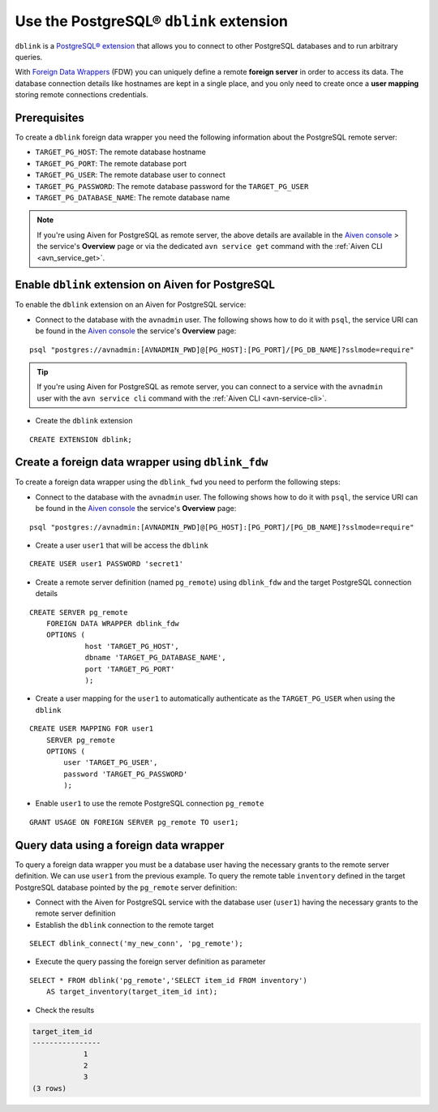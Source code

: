 Use the PostgreSQL® ``dblink`` extension
==========================================

``dblink`` is a `PostgreSQL® extension <https://www.postgresql.org/docs/current/dblink.html>`_ that allows you to connect to other PostgreSQL databases and to run arbitrary queries.

With `Foreign Data Wrappers <https://www.postgresql.org/docs/current/postgres-fdw.html>`_ (FDW) you can uniquely define a remote **foreign server** in order to access its data. The database connection details like hostnames are kept in a single place, and you only need to create once a **user mapping** storing remote connections credentials.

Prerequisites
-------------

To create a ``dblink`` foreign data wrapper you need the following information about the PostgreSQL remote server:

* ``TARGET_PG_HOST``: The remote database hostname
* ``TARGET_PG_PORT``: The remote database port
* ``TARGET_PG_USER``: The remote database user to connect
* ``TARGET_PG_PASSWORD``: The remote database password for the ``TARGET_PG_USER``
* ``TARGET_PG_DATABASE_NAME``: The remote database name

.. Note::

    If you're using Aiven for PostgreSQL as remote server, the above details are available in the `Aiven console <https://console.aiven.io/>`_ > the service's **Overview** page or via the dedicated ``avn service get`` command with the :ref:`Aiven CLI <avn_service_get>`.


Enable ``dblink`` extension on Aiven for PostgreSQL
-------------------------------------------------------

To enable the ``dblink`` extension on an Aiven for PostgreSQL service:

* Connect to the database with the ``avnadmin`` user. The following shows how to do it with ``psql``, the service URI can be found in the `Aiven console <https://console.aiven.io/>`_ the service's **Overview** page:

::

    psql "postgres://avnadmin:[AVNADMIN_PWD]@[PG_HOST]:[PG_PORT]/[PG_DB_NAME]?sslmode=require"

.. Tip::

    If you're using Aiven for PostgreSQL as remote server, you can connect to a service with the ``avnadmin`` user with the ``avn service cli`` command with the :ref:`Aiven CLI <avn-service-cli>`.

* Create the ``dblink`` extension

::

    CREATE EXTENSION dblink;

Create a foreign data wrapper using ``dblink_fdw``
--------------------------------------------------

To create a foreign data wrapper using the ``dblink_fwd`` you need to perform the following steps:

*  Connect to the database with the ``avnadmin`` user. The following shows how to do it with ``psql``, the service URI can be found in the `Aiven console <https://console.aiven.io/>`_ the service's **Overview** page:

::

    psql "postgres://avnadmin:[AVNADMIN_PWD]@[PG_HOST]:[PG_PORT]/[PG_DB_NAME]?sslmode=require"


* Create a user ``user1`` that will be access the ``dblink``

::

    CREATE USER user1 PASSWORD 'secret1'

* Create a remote server definition (named ``pg_remote``)  using ``dblink_fdw`` and the target PostgreSQL connection details 

::

    CREATE SERVER pg_remote
        FOREIGN DATA WRAPPER dblink_fdw
        OPTIONS (
                 host 'TARGET_PG_HOST',
                 dbname 'TARGET_PG_DATABASE_NAME', 
                 port 'TARGET_PG_PORT'
                 );

* Create a user mapping for the ``user1`` to automatically authenticate as the ``TARGET_PG_USER`` when using the ``dblink``

::

    CREATE USER MAPPING FOR user1
        SERVER pg_remote
        OPTIONS (
            user 'TARGET_PG_USER', 
            password 'TARGET_PG_PASSWORD'
            );

* Enable ``user1`` to use the remote PostgreSQL connection ``pg_remote``

::

    GRANT USAGE ON FOREIGN SERVER pg_remote TO user1;

Query data using a foreign data wrapper
---------------------------------------

To query a foreign data wrapper you must be a database user having the necessary grants to the remote server definition. We can use ``user1`` from the previous example. To query the remote table ``inventory`` defined in the target PostgreSQL database pointed by the ``pg_remote`` server definition:

* Connect with the Aiven for PostgreSQL service with the database user (``user1``) having the necessary grants to the remote server definition

* Establish the ``dblink`` connection to the remote target

::

    SELECT dblink_connect('my_new_conn', 'pg_remote');

* Execute the query passing the foreign server definition as parameter

::

    SELECT * FROM dblink('pg_remote','SELECT item_id FROM inventory') 
        AS target_inventory(target_item_id int);

* Check the results

.. code:: text

    target_item_id
    ----------------
                1
                2
                3
    (3 rows)

